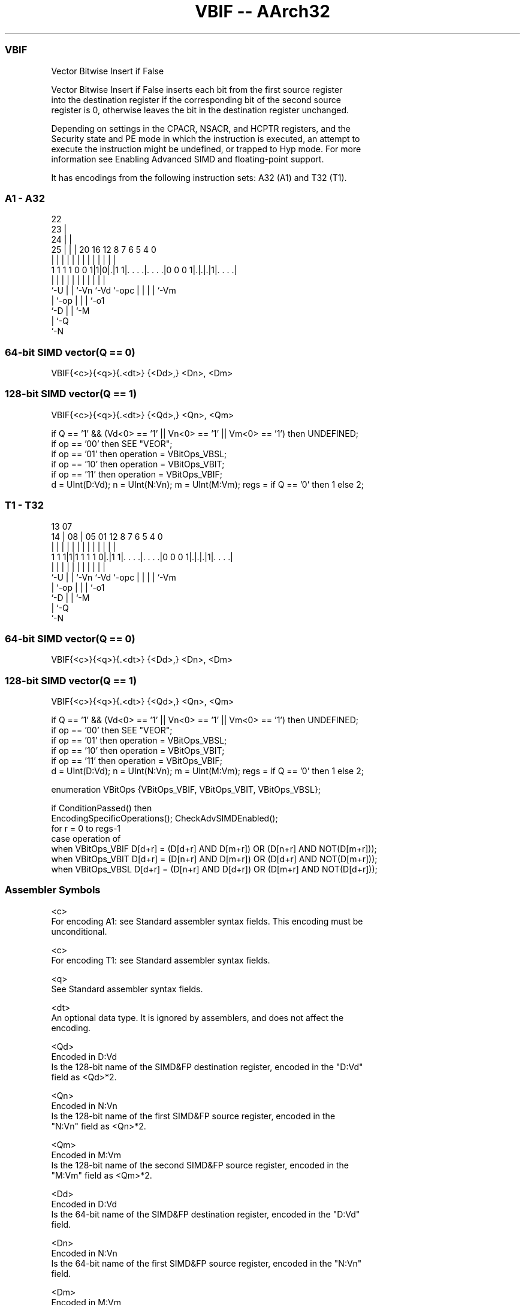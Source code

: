 .nh
.TH "VBIF -- AArch32" "7" " "  "instruction" "fpsimd"
.SS VBIF
 Vector Bitwise Insert if False

 Vector Bitwise Insert if False inserts each bit from the first source register
 into the destination register if the corresponding bit of the second source
 register is 0, otherwise leaves the bit in the destination register unchanged.

 Depending on settings in the CPACR, NSACR, and HCPTR registers, and the
 Security state and PE mode in which the instruction is executed, an attempt to
 execute the instruction might be undefined, or trapped to Hyp mode. For more
 information see Enabling Advanced SIMD and floating-point support.


It has encodings from the following instruction sets:  A32 (A1) and  T32 (T1).

.SS A1 - A32
 
                     22                                            
                   23 |                                            
                 24 | |                                            
               25 | | |  20      16      12       8 7 6 5 4       0
                | | | |   |       |       |       | | | | |       |
   1 1 1 1 0 0 1|1|0|.|1 1|. . . .|. . . .|0 0 0 1|.|.|.|1|. . . .|
                |   | |   |       |       |       | | | | |
                `-U | |   `-Vn    `-Vd    `-opc   | | | | `-Vm
                    | `-op                        | | | `-o1
                    `-D                           | | `-M
                                                  | `-Q
                                                  `-N
  
  
 
.SS 64-bit SIMD vector(Q == 0)
 
 VBIF{<c>}{<q>}{.<dt>} {<Dd>,} <Dn>, <Dm>
.SS 128-bit SIMD vector(Q == 1)
 
 VBIF{<c>}{<q>}{.<dt>} {<Qd>,} <Qn>, <Qm>
 
 if Q == '1' && (Vd<0> == '1' || Vn<0> == '1' || Vm<0> == '1') then UNDEFINED;
 if op == '00' then SEE "VEOR";
 if op == '01' then operation = VBitOps_VBSL;
 if op == '10' then operation = VBitOps_VBIT;
 if op == '11' then operation = VBitOps_VBIF;
 d = UInt(D:Vd);  n = UInt(N:Vn);  m = UInt(M:Vm);  regs = if Q == '0' then 1 else 2;
.SS T1 - T32
 
                                                                   
                                                                   
         13          07                                            
       14 |        08 |  05      01      12       8 7 6 5 4       0
        | |         | |   |       |       |       | | | | |       |
   1 1 1|1|1 1 1 1 0|.|1 1|. . . .|. . . .|0 0 0 1|.|.|.|1|. . . .|
        |           | |   |       |       |       | | | | |
        `-U         | |   `-Vn    `-Vd    `-opc   | | | | `-Vm
                    | `-op                        | | | `-o1
                    `-D                           | | `-M
                                                  | `-Q
                                                  `-N
  
  
 
.SS 64-bit SIMD vector(Q == 0)
 
 VBIF{<c>}{<q>}{.<dt>} {<Dd>,} <Dn>, <Dm>
.SS 128-bit SIMD vector(Q == 1)
 
 VBIF{<c>}{<q>}{.<dt>} {<Qd>,} <Qn>, <Qm>
 
 if Q == '1' && (Vd<0> == '1' || Vn<0> == '1' || Vm<0> == '1') then UNDEFINED;
 if op == '00' then SEE "VEOR";
 if op == '01' then operation = VBitOps_VBSL;
 if op == '10' then operation = VBitOps_VBIT;
 if op == '11' then operation = VBitOps_VBIF;
 d = UInt(D:Vd);  n = UInt(N:Vn);  m = UInt(M:Vm);  regs = if Q == '0' then 1 else 2;
 
 enumeration VBitOps {VBitOps_VBIF, VBitOps_VBIT, VBitOps_VBSL};
 
 if ConditionPassed() then
     EncodingSpecificOperations();  CheckAdvSIMDEnabled();
     for r = 0 to regs-1
         case operation of
             when VBitOps_VBIF  D[d+r] = (D[d+r] AND D[m+r]) OR (D[n+r] AND NOT(D[m+r]));
             when VBitOps_VBIT  D[d+r] = (D[n+r] AND D[m+r]) OR (D[d+r] AND NOT(D[m+r]));
             when VBitOps_VBSL  D[d+r] = (D[n+r] AND D[d+r]) OR (D[m+r] AND NOT(D[d+r]));
 

.SS Assembler Symbols

 <c>
  For encoding A1: see Standard assembler syntax fields. This encoding must be
  unconditional.

 <c>
  For encoding T1: see Standard assembler syntax fields.

 <q>
  See Standard assembler syntax fields.

 <dt>
  An optional data type. It is ignored by assemblers, and does not affect the
  encoding.

 <Qd>
  Encoded in D:Vd
  Is the 128-bit name of the SIMD&FP destination register, encoded in the "D:Vd"
  field as <Qd>*2.

 <Qn>
  Encoded in N:Vn
  Is the 128-bit name of the first SIMD&FP source register, encoded in the
  "N:Vn" field as <Qn>*2.

 <Qm>
  Encoded in M:Vm
  Is the 128-bit name of the second SIMD&FP source register, encoded in the
  "M:Vm" field as <Qm>*2.

 <Dd>
  Encoded in D:Vd
  Is the 64-bit name of the SIMD&FP destination register, encoded in the "D:Vd"
  field.

 <Dn>
  Encoded in N:Vn
  Is the 64-bit name of the first SIMD&FP source register, encoded in the "N:Vn"
  field.

 <Dm>
  Encoded in M:Vm
  Is the 64-bit name of the second SIMD&FP source register, encoded in the
  "M:Vm" field.



.SS Operation

 enumeration VBitOps {VBitOps_VBIF, VBitOps_VBIT, VBitOps_VBSL};
 
 if ConditionPassed() then
     EncodingSpecificOperations();  CheckAdvSIMDEnabled();
     for r = 0 to regs-1
         case operation of
             when VBitOps_VBIF  D[d+r] = (D[d+r] AND D[m+r]) OR (D[n+r] AND NOT(D[m+r]));
             when VBitOps_VBIT  D[d+r] = (D[n+r] AND D[m+r]) OR (D[d+r] AND NOT(D[m+r]));
             when VBitOps_VBSL  D[d+r] = (D[n+r] AND D[d+r]) OR (D[m+r] AND NOT(D[d+r]));


.SS Operational Notes

 
 If CPSR.DIT is 1 and this instruction passes its condition execution check: 
 
 The execution time of this instruction is independent of: 
 The values of the data supplied in any of its registers.
 The values of the NZCV flags.
 The response of this instruction to asynchronous exceptions does not vary based on: 
 The values of the data supplied in any of its registers.
 The values of the NZCV flags.
